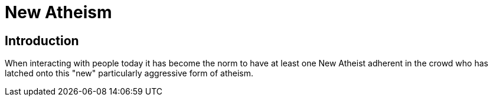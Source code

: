 = New Atheism

== Introduction

When interacting with people today it has become the norm to have at least one New Atheist adherent in the crowd who has latched onto this "new" particularly aggressive form of atheism.


